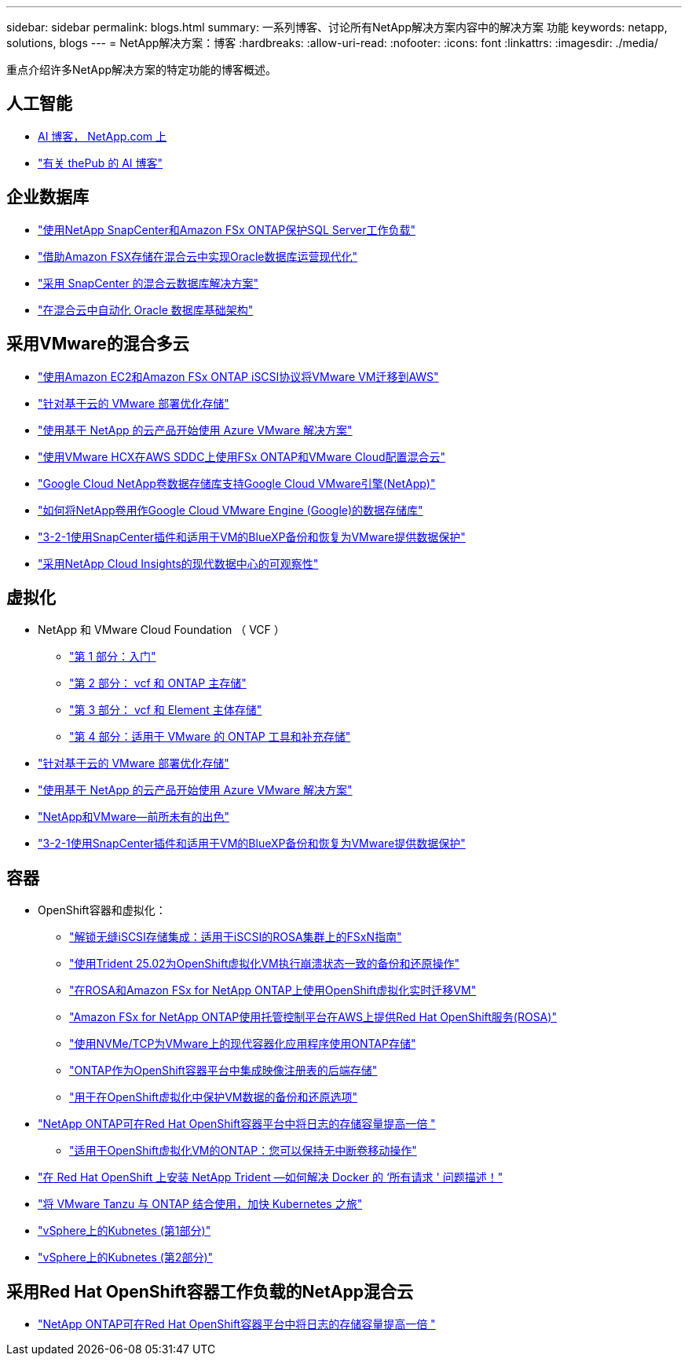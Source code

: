 ---
sidebar: sidebar 
permalink: blogs.html 
summary: 一系列博客、讨论所有NetApp解决方案内容中的解决方案 功能 
keywords: netapp, solutions, blogs 
---
= NetApp解决方案：博客
:hardbreaks:
:allow-uri-read: 
:nofooter: 
:icons: font
:linkattrs: 
:imagesdir: ./media/


[role="lead"]
重点介绍许多NetApp解决方案的特定功能的博客概述。



== 人工智能

* link:++https://www.netapp.com/blog/#t=Blogs&sort=%40publish_date_mktg%20descending&layout=card&f:@facet_language_mktg=["英语"]f ：@fact_soultion_mktg=[AI ，分析，人工智能 ]++[AI 博客， NetApp.com 上 ]
* link:https://netapp.io/category/ai-ml/["有关 thePub 的 AI 博客"]




== 企业数据库

* link:https://aws.amazon.com/blogs/storage/using-netapp-snapcenter-with-amazon-fsx-for-netapp-ontap-to-protect-your-sql-server-workloads/["使用NetApp SnapCenter和Amazon FSx ONTAP保护SQL Server工作负载"]
* link:https://community.netapp.com/t5/Tech-ONTAP-Blogs/Modernize-your-Oracle-database-operation-in-hybrid-cloud-with-Amazon-FSx-storage/ba-p/437554["借助Amazon FSX存储在混合云中实现Oracle数据库运营现代化"]
* link:https://community.netapp.com/t5/Tech-ONTAP-Blogs/Hybrid-cloud-database-solutions-with-SnapCenter/ba-p/171061#M5["采用 SnapCenter 的混合云数据库解决方案"]
* link:https://community.netapp.com/t5/Tech-ONTAP-Blogs/Automate-Your-Oracle-Database-Infrastructure-in-the-Hybrid-Cloud/ba-p/167046["在混合云中自动化 Oracle 数据库基础架构"]




== 采用VMware的混合多云

* link:https://bluexp.netapp.com/blog/aws-fsxn-blg-migrate-vmware-to-amazon-ec2-iscsi-based-fsx-for-ontap["使用Amazon EC2和Amazon FSx ONTAP iSCSI协议将VMware VM迁移到AWS"]
* link:https://cloud.netapp.com/blog/azure-blg-optimize-storage-for-cloud-based-vmware-deployments["针对基于云的 VMware 部署优化存储"]
* link:https://cloud.netapp.com/blog/azure-blg-netapp-cloud-offerings-with-azure-vmware-solution["使用基于 NetApp 的云产品开始使用 Azure VMware 解决方案"]
* link:https://cloud.netapp.com/blog/aws-fsxo-blg-configure-hybrid-cloud-with-fsx-for-netapp-ontap-and-vmware-cloud-on-aws-sddc-using-vmware-hcx["使用VMware HCX在AWS SDDC上使用FSx ONTAP和VMware Cloud配置混合云"]
* link:https://www.netapp.com/blog/cloud-volumes-service-google-cloud-vmware-engine/["Google Cloud NetApp卷数据存储库支持Google Cloud VMware引擎(NetApp)"]
* link:https://cloud.google.com/blog/products/compute/how-to-use-netapp-cvs-as-datastores-with-vmware-engine["如何将NetApp卷用作Google Cloud VMware Engine (Google)的数据存储库"]
* link:https://community.netapp.com/t5/Tech-ONTAP-Blogs/3-2-1-Data-Protection-for-VMware-with-SnapCenter-Plug-in-and-BlueXP-Backup-and/ba-p/446180["3-2-1使用SnapCenter插件和适用于VM的BlueXP备份和恢复为VMware提供数据保护"]
* link:https://community.netapp.com/t5/Tech-ONTAP-Blogs/Observability-for-the-Modern-Datacenter-with-NetApp-Cloud-Insights/ba-p/447495["采用NetApp Cloud Insights的现代数据中心的可观察性"]




== 虚拟化

* NetApp 和 VMware Cloud Foundation （ VCF ）
+
** link:https://www.netapp.com/blog/netapp-vmware-cloud-foundation-getting-started["第 1 部分：入门"]
** link:https://www.netapp.com/blog/netapp-vmware-cloud-foundation-ontap-principal-storage["第 2 部分： vcf 和 ONTAP 主存储"]
** link:https://www.netapp.com/blog/netapp-vmware-cloud-foundation-element-principal-storage["第 3 部分： vcf 和 Element 主体存储"]
** link:https://www.netapp.com/blog/netapp-vmware-cloud-foundation-supplemental-storage["第 4 部分：适用于 VMware 的 ONTAP 工具和补充存储"]


* link:https://cloud.netapp.com/blog/azure-blg-optimize-storage-for-cloud-based-vmware-deployments["针对基于云的 VMware 部署优化存储"]
* link:https://cloud.netapp.com/blog/azure-blg-netapp-cloud-offerings-with-azure-vmware-solution["使用基于 NetApp 的云产品开始使用 Azure VMware 解决方案"]
* link:https://community.netapp.com/t5/Tech-ONTAP-Blogs/NetApp-and-VMware-Better-than-ever/ba-p/445780["NetApp和VMware—前所未有的出色"]
* link:https://community.netapp.com/t5/Tech-ONTAP-Blogs/3-2-1-Data-Protection-for-VMware-with-SnapCenter-Plug-in-and-BlueXP-Backup-and/ba-p/446180["3-2-1使用SnapCenter插件和适用于VM的BlueXP备份和恢复为VMware提供数据保护"]




== 容器

[[containers-osv]]
* OpenShift容器和虚拟化：
+
** link:https://community.netapp.com/t5/Tech-ONTAP-Blogs/Unlock-Seamless-iSCSI-Storage-Integration-A-Guide-to-FSxN-on-ROSA-Clusters-for/ba-p/459124["解锁无缝iSCSI存储集成：适用于iSCSI的ROSA集群上的FSxN指南"]
** link:https://community.netapp.com/t5/Tech-ONTAP-Blogs/Crash-Consistent-Backup-and-Restore-Operations-for-OpenShift-Virtualization-VMs/ba-p/459417["使用Trident 25.02为OpenShift虚拟化VM执行崩溃状态一致的备份和还原操作"]
** link:https://community.netapp.com/t5/Tech-ONTAP-Blogs/Live-Migration-of-VMs-with-OpenShift-Virtualization-on-ROSA-and-Amazon-FSx-for/ba-p/456213["在ROSA和Amazon FSx for NetApp ONTAP上使用OpenShift虚拟化实时迁移VM"]
** link:https://community.netapp.com/t5/Tech-ONTAP-Blogs/Amazon-FSx-for-NetApp-ONTAP-with-Red-Hat-OpenShift-Service-on-AWS-ROSA-using/ba-p/456167["Amazon FSx for NetApp ONTAP使用托管控制平台在AWS上提供Red Hat OpenShift服务(ROSA)"]
** link:https://community.netapp.com/t5/Tech-ONTAP-Blogs/Using-NVMe-TCP-to-consume-ONTAP-storage-for-your-modern-containerized-apps-on/ba-p/453706["使用NVMe/TCP为VMware上的现代容器化应用程序使用ONTAP存储"]
** link:https://community.netapp.com/t5/Tech-ONTAP-Blogs/ONTAP-as-backend-storage-for-the-integrated-image-registry-in-OpenShift/ba-p/453142["ONTAP作为OpenShift容器平台中集成映像注册表的后端存储"]
** link:https://community.netapp.com/t5/Tech-ONTAP-Blogs/A-Backup-and-Restore-option-for-VM-data-protection-in-OpenShift-Virtualization/ba-p/452279["用于在OpenShift虚拟化中保护VM数据的备份和还原选项"]


* link:https://community.netapp.com/t5/Tech-ONTAP-Blogs/NetApp-ONTAP-doubles-up-as-storage-for-logs-in-Red-Hat-OpenShift-Container/ba-p/449280["NetApp ONTAP可在Red Hat OpenShift容器平台中将日志的存储容量提高一倍 "]
+
** link:https://community.netapp.com/t5/Tech-ONTAP-Blogs/ONTAP-for-OpenShift-Virtualization-VMs-non-disruptive-volume-move-operation-is/ba-p/451941["适用于OpenShift虚拟化VM的ONTAP：您可以保持无中断卷移动操作"]




* link:https://netapp.io/2021/05/21/docker-rate-limit-issue/["在 Red Hat OpenShift 上安装 NetApp Trident —如何解决 Docker 的 ‘所有请求 ' 问题描述！"]
* link:https://blog.netapp.com/accelerate-your-k8s-journey["将 VMware Tanzu 与 ONTAP 结合使用，加快 Kubernetes 之旅"]
* link:https://community.netapp.com/t5/Tech-ONTAP-Blogs/Kubernetes-on-vSphere-Part-1/ba-p/445634["vSphere上的Kubnetes (第1部分)"]
* link:https://community.netapp.com/t5/Tech-ONTAP-Blogs/Kubernetes-on-vSphere-Part-2/ba-p/445848["vSphere上的Kubnetes (第2部分)"]




== 采用Red Hat OpenShift容器工作负载的NetApp混合云

* link:https://community.netapp.com/t5/Tech-ONTAP-Blogs/NetApp-ONTAP-doubles-up-as-storage-for-logs-in-Red-Hat-OpenShift-Container/ba-p/449280["NetApp ONTAP可在Red Hat OpenShift容器平台中将日志的存储容量提高一倍 "]

